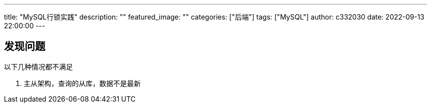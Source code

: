 ---
title: "MySQL行锁实践"
description: ""
featured_image: ""
categories: ["后端"]
tags: ["MySQL"]
author: c332030
date: 2022-09-13 22:00:00
---

== 发现问题

以下几种情况都不满足

. 主从架构，查询的从库，数据不是最新
